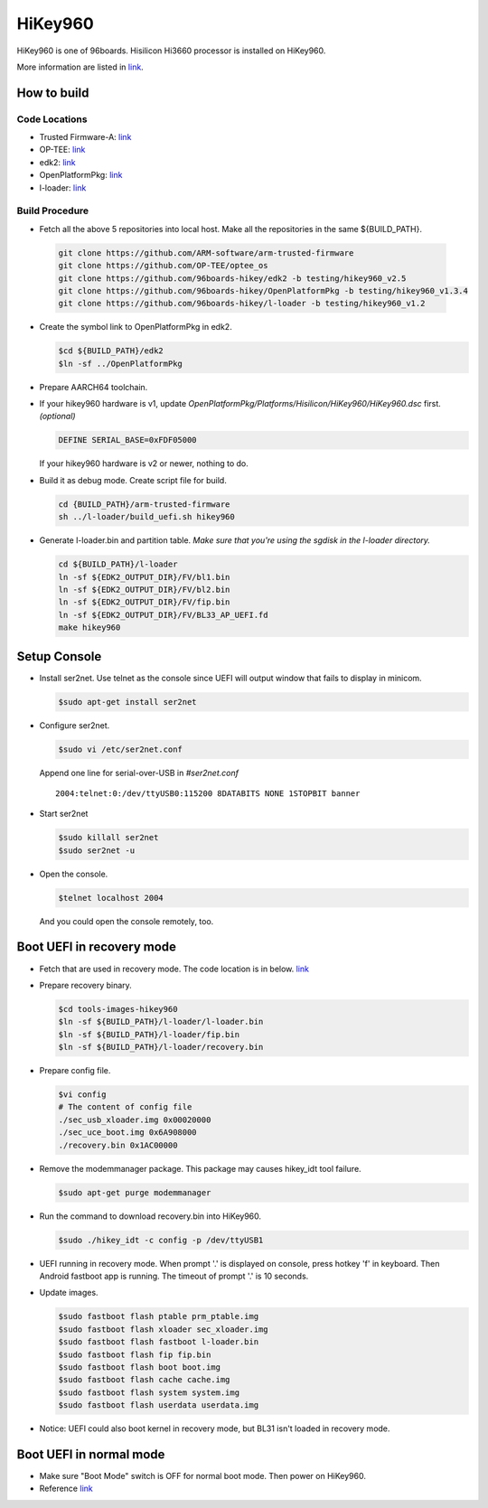 HiKey960
========

HiKey960 is one of 96boards. Hisilicon Hi3660 processor is installed on HiKey960.

More information are listed in `link`_.

How to build
------------

Code Locations
~~~~~~~~~~~~~~

-  Trusted Firmware-A:
   `link <https://github.com/ARM-software/arm-trusted-firmware>`__

-  OP-TEE:
   `link <https://github.com/OP-TEE/optee_os>`__

-  edk2:
   `link <https://github.com/96boards-hikey/edk2/tree/testing/hikey960_v2.5>`__

-  OpenPlatformPkg:
   `link <https://github.com/96boards-hikey/OpenPlatformPkg/tree/testing/hikey960_v1.3.4>`__

-  l-loader:
   `link <https://github.com/96boards-hikey/l-loader/tree/testing/hikey960_v1.2>`__

Build Procedure
~~~~~~~~~~~~~~~

-  Fetch all the above 5 repositories into local host.
   Make all the repositories in the same ${BUILD\_PATH}.

  .. code:: shell

       git clone https://github.com/ARM-software/arm-trusted-firmware
       git clone https://github.com/OP-TEE/optee_os
       git clone https://github.com/96boards-hikey/edk2 -b testing/hikey960_v2.5
       git clone https://github.com/96boards-hikey/OpenPlatformPkg -b testing/hikey960_v1.3.4
       git clone https://github.com/96boards-hikey/l-loader -b testing/hikey960_v1.2

-  Create the symbol link to OpenPlatformPkg in edk2.

   .. code:: shell

       $cd ${BUILD_PATH}/edk2
       $ln -sf ../OpenPlatformPkg

-  Prepare AARCH64 toolchain.

-  If your hikey960 hardware is v1, update *OpenPlatformPkg/Platforms/Hisilicon/HiKey960/HiKey960.dsc* first. *(optional)*

   .. code:: shell

       DEFINE SERIAL_BASE=0xFDF05000

   If your hikey960 hardware is v2 or newer, nothing to do.

-  Build it as debug mode. Create script file for build.

   .. code:: shell

       cd {BUILD_PATH}/arm-trusted-firmware
       sh ../l-loader/build_uefi.sh hikey960

-  Generate l-loader.bin and partition table.
   *Make sure that you're using the sgdisk in the l-loader directory.*

   .. code:: shell

       cd ${BUILD_PATH}/l-loader
       ln -sf ${EDK2_OUTPUT_DIR}/FV/bl1.bin
       ln -sf ${EDK2_OUTPUT_DIR}/FV/bl2.bin
       ln -sf ${EDK2_OUTPUT_DIR}/FV/fip.bin
       ln -sf ${EDK2_OUTPUT_DIR}/FV/BL33_AP_UEFI.fd
       make hikey960

Setup Console
-------------

-  Install ser2net. Use telnet as the console since UEFI will output window
   that fails to display in minicom.

   .. code:: shell

       $sudo apt-get install ser2net

-  Configure ser2net.

   .. code:: shell

       $sudo vi /etc/ser2net.conf

   Append one line for serial-over-USB in *#ser2net.conf*

   ::

       2004:telnet:0:/dev/ttyUSB0:115200 8DATABITS NONE 1STOPBIT banner

-  Start ser2net

   .. code:: shell

       $sudo killall ser2net
       $sudo ser2net -u

-  Open the console.

   .. code:: shell

       $telnet localhost 2004

   And you could open the console remotely, too.

Boot UEFI in recovery mode
--------------------------

-  Fetch that are used in recovery mode. The code location is in below.
   `link <https://github.com/96boards-hikey/tools-images-hikey960>`__

-  Prepare recovery binary.

   .. code:: shell

       $cd tools-images-hikey960
       $ln -sf ${BUILD_PATH}/l-loader/l-loader.bin
       $ln -sf ${BUILD_PATH}/l-loader/fip.bin
       $ln -sf ${BUILD_PATH}/l-loader/recovery.bin

-  Prepare config file.

   .. code:: shell

       $vi config
       # The content of config file
       ./sec_usb_xloader.img 0x00020000
       ./sec_uce_boot.img 0x6A908000
       ./recovery.bin 0x1AC00000

-  Remove the modemmanager package. This package may causes hikey\_idt tool failure.

   .. code:: shell

       $sudo apt-get purge modemmanager

-  Run the command to download recovery.bin into HiKey960.

   .. code:: shell

       $sudo ./hikey_idt -c config -p /dev/ttyUSB1

-  UEFI running in recovery mode.
   When prompt '.' is displayed on console, press hotkey 'f' in keyboard. Then Android fastboot app is running.
   The timeout of prompt '.' is 10 seconds.

-  Update images.

   .. code:: shell

       $sudo fastboot flash ptable prm_ptable.img
       $sudo fastboot flash xloader sec_xloader.img
       $sudo fastboot flash fastboot l-loader.bin
       $sudo fastboot flash fip fip.bin
       $sudo fastboot flash boot boot.img
       $sudo fastboot flash cache cache.img
       $sudo fastboot flash system system.img
       $sudo fastboot flash userdata userdata.img

-  Notice: UEFI could also boot kernel in recovery mode, but BL31 isn't loaded in
   recovery mode.

Boot UEFI in normal mode
------------------------

-  Make sure "Boot Mode" switch is OFF for normal boot mode. Then power on HiKey960.

-  Reference `link <https://github.com/96boards-hikey/tools-images-hikey960/blob/master/build-from-source/README-ATF-UEFI-build-from-source.md>`__

.. _link: https://www.96boards.org/documentation/consumer/hikey/hikey960
